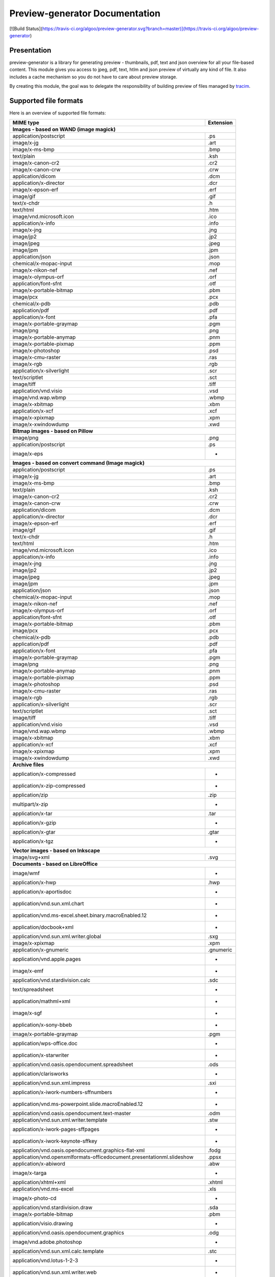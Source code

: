 ==================================
Preview-generator Documentation
==================================

[![Build Status](https://travis-ci.org/algoo/preview-generator.svg?branch=master)](https://travis-ci.org/algoo/preview-generator)

------------
Presentation
------------

preview-generator is a library for generating preview - thumbnails, pdf, text and json overview
for all your file-based content. This module gives you access to jpeg, pdf, text, htlm and json
preview of virtually any kind of file. It also includes a cache mechanism so you do not have to
care about preview storage.

By creating this module, the goal was to delegate the responsibility of building preview
of files managed by `tracim <https://github.com/tracim/tracim/.>`_.


----------------------
Supported file formats
----------------------

Here is an overview of supported file formats:

+----------------------------------------------------------------------------------+-------------+
+ MIME type                                                                        + Extension   +
+==================================================================================+=============+
| **Images - based on WAND (image magick)**                                                      |
+----------------------------------------------------------------------------------+-------------+
| application/postscript                                                           | .ps         |
+----------------------------------------------------------------------------------+-------------+
| image/x-jg                                                                       | .art        |
+----------------------------------------------------------------------------------+-------------+
| image/x-ms-bmp                                                                   | .bmp        |
+----------------------------------------------------------------------------------+-------------+
| text/plain                                                                       | .ksh        |
+----------------------------------------------------------------------------------+-------------+
| image/x-canon-cr2                                                                | .cr2        |
+----------------------------------------------------------------------------------+-------------+
| image/x-canon-crw                                                                | .crw        |
+----------------------------------------------------------------------------------+-------------+
| application/dicom                                                                | .dcm        |
+----------------------------------------------------------------------------------+-------------+
| application/x-director                                                           | .dcr        |
+----------------------------------------------------------------------------------+-------------+
| image/x-epson-erf                                                                | .erf        |
+----------------------------------------------------------------------------------+-------------+
| image/gif                                                                        | .gif        |
+----------------------------------------------------------------------------------+-------------+
| text/x-chdr                                                                      | .h          |
+----------------------------------------------------------------------------------+-------------+
| text/html                                                                        | .htm        |
+----------------------------------------------------------------------------------+-------------+
| image/vnd.microsoft.icon                                                         | .ico        |
+----------------------------------------------------------------------------------+-------------+
| application/x-info                                                               | .info       |
+----------------------------------------------------------------------------------+-------------+
| image/x-jng                                                                      | .jng        |
+----------------------------------------------------------------------------------+-------------+
| image/jp2                                                                        | .jp2        |
+----------------------------------------------------------------------------------+-------------+
| image/jpeg                                                                       | .jpeg       |
+----------------------------------------------------------------------------------+-------------+
| image/jpm                                                                        | .jpm        |
+----------------------------------------------------------------------------------+-------------+
| application/json                                                                 | .json       |
+----------------------------------------------------------------------------------+-------------+
| chemical/x-mopac-input                                                           | .mop        |
+----------------------------------------------------------------------------------+-------------+
| image/x-nikon-nef                                                                | .nef        |
+----------------------------------------------------------------------------------+-------------+
| image/x-olympus-orf                                                              | .orf        |
+----------------------------------------------------------------------------------+-------------+
| application/font-sfnt                                                            | .otf        |
+----------------------------------------------------------------------------------+-------------+
| image/x-portable-bitmap                                                          | .pbm        |
+----------------------------------------------------------------------------------+-------------+
| image/pcx                                                                        | .pcx        |
+----------------------------------------------------------------------------------+-------------+
| chemical/x-pdb                                                                   | .pdb        |
+----------------------------------------------------------------------------------+-------------+
| application/pdf                                                                  | .pdf        |
+----------------------------------------------------------------------------------+-------------+
| application/x-font                                                               | .pfa        |
+----------------------------------------------------------------------------------+-------------+
| image/x-portable-graymap                                                         | .pgm        |
+----------------------------------------------------------------------------------+-------------+
| image/png                                                                        | .png        |
+----------------------------------------------------------------------------------+-------------+
| image/x-portable-anymap                                                          | .pnm        |
+----------------------------------------------------------------------------------+-------------+
| image/x-portable-pixmap                                                          | .ppm        |
+----------------------------------------------------------------------------------+-------------+
| image/x-photoshop                                                                | .psd        |
+----------------------------------------------------------------------------------+-------------+
| image/x-cmu-raster                                                               | .ras        |
+----------------------------------------------------------------------------------+-------------+
| image/x-rgb                                                                      | .rgb        |
+----------------------------------------------------------------------------------+-------------+
| application/x-silverlight                                                        | .scr        |
+----------------------------------------------------------------------------------+-------------+
| text/scriptlet                                                                   | .sct        |
+----------------------------------------------------------------------------------+-------------+
| image/tiff                                                                       | .tiff       |
+----------------------------------------------------------------------------------+-------------+
| application/vnd.visio                                                            | .vsd        |
+----------------------------------------------------------------------------------+-------------+
| image/vnd.wap.wbmp                                                               | .wbmp       |
+----------------------------------------------------------------------------------+-------------+
| image/x-xbitmap                                                                  | .xbm        |
+----------------------------------------------------------------------------------+-------------+
| application/x-xcf                                                                | .xcf        |
+----------------------------------------------------------------------------------+-------------+
| image/x-xpixmap                                                                  | .xpm        |
+----------------------------------------------------------------------------------+-------------+
| image/x-xwindowdump                                                              | .xwd        |
+----------------------------------------------------------------------------------+-------------+
| **Bitmap images - based on Pillow**                                                            |
+----------------------------------------------------------------------------------+-------------+
| image/png                                                                        | .png        |
+----------------------------------------------------------------------------------+-------------+
| application/postscript                                                           | .ps         |
+----------------------------------------------------------------------------------+-------------+
| image/x-eps                                                                      |  -          |
+----------------------------------------------------------------------------------+-------------+
| **Images - based on convert command (Image magick)**                                           |
+----------------------------------------------------------------------------------+-------------+
| application/postscript                                                           | .ps         |
+----------------------------------------------------------------------------------+-------------+
| image/x-jg                                                                       | .art        |
+----------------------------------------------------------------------------------+-------------+
| image/x-ms-bmp                                                                   | .bmp        |
+----------------------------------------------------------------------------------+-------------+
| text/plain                                                                       | .ksh        |
+----------------------------------------------------------------------------------+-------------+
| image/x-canon-cr2                                                                | .cr2        |
+----------------------------------------------------------------------------------+-------------+
| image/x-canon-crw                                                                | .crw        |
+----------------------------------------------------------------------------------+-------------+
| application/dicom                                                                | .dcm        |
+----------------------------------------------------------------------------------+-------------+
| application/x-director                                                           | .dcr        |
+----------------------------------------------------------------------------------+-------------+
| image/x-epson-erf                                                                | .erf        |
+----------------------------------------------------------------------------------+-------------+
| image/gif                                                                        | .gif        |
+----------------------------------------------------------------------------------+-------------+
| text/x-chdr                                                                      | .h          |
+----------------------------------------------------------------------------------+-------------+
| text/html                                                                        | .htm        |
+----------------------------------------------------------------------------------+-------------+
| image/vnd.microsoft.icon                                                         | .ico        |
+----------------------------------------------------------------------------------+-------------+
| application/x-info                                                               | .info       |
+----------------------------------------------------------------------------------+-------------+
| image/x-jng                                                                      | .jng        |
+----------------------------------------------------------------------------------+-------------+
| image/jp2                                                                        | .jp2        |
+----------------------------------------------------------------------------------+-------------+
| image/jpeg                                                                       | .jpeg       |
+----------------------------------------------------------------------------------+-------------+
| image/jpm                                                                        | .jpm        |
+----------------------------------------------------------------------------------+-------------+
| application/json                                                                 | .json       |
+----------------------------------------------------------------------------------+-------------+
| chemical/x-mopac-input                                                           | .mop        |
+----------------------------------------------------------------------------------+-------------+
| image/x-nikon-nef                                                                | .nef        |
+----------------------------------------------------------------------------------+-------------+
| image/x-olympus-orf                                                              | .orf        |
+----------------------------------------------------------------------------------+-------------+
| application/font-sfnt                                                            | .otf        |
+----------------------------------------------------------------------------------+-------------+
| image/x-portable-bitmap                                                          | .pbm        |
+----------------------------------------------------------------------------------+-------------+
| image/pcx                                                                        | .pcx        |
+----------------------------------------------------------------------------------+-------------+
| chemical/x-pdb                                                                   | .pdb        |
+----------------------------------------------------------------------------------+-------------+
| application/pdf                                                                  | .pdf        |
+----------------------------------------------------------------------------------+-------------+
| application/x-font                                                               | .pfa        |
+----------------------------------------------------------------------------------+-------------+
| image/x-portable-graymap                                                         | .pgm        |
+----------------------------------------------------------------------------------+-------------+
| image/png                                                                        | .png        |
+----------------------------------------------------------------------------------+-------------+
| image/x-portable-anymap                                                          | .pnm        |
+----------------------------------------------------------------------------------+-------------+
| image/x-portable-pixmap                                                          | .ppm        |
+----------------------------------------------------------------------------------+-------------+
| image/x-photoshop                                                                | .psd        |
+----------------------------------------------------------------------------------+-------------+
| image/x-cmu-raster                                                               | .ras        |
+----------------------------------------------------------------------------------+-------------+
| image/x-rgb                                                                      | .rgb        |
+----------------------------------------------------------------------------------+-------------+
| application/x-silverlight                                                        | .scr        |
+----------------------------------------------------------------------------------+-------------+
| text/scriptlet                                                                   | .sct        |
+----------------------------------------------------------------------------------+-------------+
| image/tiff                                                                       | .tiff       |
+----------------------------------------------------------------------------------+-------------+
| application/vnd.visio                                                            | .vsd        |
+----------------------------------------------------------------------------------+-------------+
| image/vnd.wap.wbmp                                                               | .wbmp       |
+----------------------------------------------------------------------------------+-------------+
| image/x-xbitmap                                                                  | .xbm        |
+----------------------------------------------------------------------------------+-------------+
| application/x-xcf                                                                | .xcf        |
+----------------------------------------------------------------------------------+-------------+
| image/x-xpixmap                                                                  | .xpm        |
+----------------------------------------------------------------------------------+-------------+
| image/x-xwindowdump                                                              | .xwd        |
+----------------------------------------------------------------------------------+-------------+
| **Archive files**                                                                              |
+----------------------------------------------------------------------------------+-------------+
| application/x-compressed                                                         |  -          |
+----------------------------------------------------------------------------------+-------------+
| application/x-zip-compressed                                                     |  -          |
+----------------------------------------------------------------------------------+-------------+
| application/zip                                                                  | .zip        |
+----------------------------------------------------------------------------------+-------------+
| multipart/x-zip                                                                  |  -          |
+----------------------------------------------------------------------------------+-------------+
| application/x-tar                                                                | .tar        |
+----------------------------------------------------------------------------------+-------------+
| application/x-gzip                                                               |  -          |
+----------------------------------------------------------------------------------+-------------+
| application/x-gtar                                                               | .gtar       |
+----------------------------------------------------------------------------------+-------------+
| application/x-tgz                                                                |  -          |
+----------------------------------------------------------------------------------+-------------+
| **Vector images - based on Inkscape**                                                          |
+----------------------------------------------------------------------------------+-------------+
| image/svg+xml                                                                    | .svg        |
+----------------------------------------------------------------------------------+-------------+
| **Documents - based on LibreOffice**                                                           |
+----------------------------------------------------------------------------------+-------------+
| image/wmf                                                                        |  -          |
+----------------------------------------------------------------------------------+-------------+
| application/x-hwp                                                                | .hwp        |
+----------------------------------------------------------------------------------+-------------+
| application/x-aportisdoc                                                         |  -          |
+----------------------------------------------------------------------------------+-------------+
| application/vnd.sun.xml.chart                                                    |  -          |
+----------------------------------------------------------------------------------+-------------+
| application/vnd.ms-excel.sheet.binary.macroEnabled.12                            |  -          |
+----------------------------------------------------------------------------------+-------------+
| application/docbook+xml                                                          |  -          |
+----------------------------------------------------------------------------------+-------------+
| application/vnd.sun.xml.writer.global                                            | .sxg        |
+----------------------------------------------------------------------------------+-------------+
| image/x-xpixmap                                                                  | .xpm        |
+----------------------------------------------------------------------------------+-------------+
| application/x-gnumeric                                                           | .gnumeric   |
+----------------------------------------------------------------------------------+-------------+
| application/vnd.apple.pages                                                      |  -          |
+----------------------------------------------------------------------------------+-------------+
| image/x-emf                                                                      |  -          |
+----------------------------------------------------------------------------------+-------------+
| application/vnd.stardivision.calc                                                | .sdc        |
+----------------------------------------------------------------------------------+-------------+
| text/spreadsheet                                                                 |  -          |
+----------------------------------------------------------------------------------+-------------+
| application/mathml+xml                                                           |  -          |
+----------------------------------------------------------------------------------+-------------+
| image/x-sgf                                                                      |  -          |
+----------------------------------------------------------------------------------+-------------+
| application/x-sony-bbeb                                                          |  -          |
+----------------------------------------------------------------------------------+-------------+
| image/x-portable-graymap                                                         | .pgm        |
+----------------------------------------------------------------------------------+-------------+
| application/wps-office.doc                                                       |  -          |
+----------------------------------------------------------------------------------+-------------+
| application/x-starwriter                                                         |  -          |
+----------------------------------------------------------------------------------+-------------+
| application/vnd.oasis.opendocument.spreadsheet                                   | .ods        |
+----------------------------------------------------------------------------------+-------------+
| application/clarisworks                                                          |  -          |
+----------------------------------------------------------------------------------+-------------+
| application/vnd.sun.xml.impress                                                  | .sxi        |
+----------------------------------------------------------------------------------+-------------+
| application/x-iwork-numbers-sffnumbers                                           |  -          |
+----------------------------------------------------------------------------------+-------------+
| application/vnd.ms-powerpoint.slide.macroEnabled.12                              |  -          |
+----------------------------------------------------------------------------------+-------------+
| application/vnd.oasis.opendocument.text-master                                   | .odm        |
+----------------------------------------------------------------------------------+-------------+
| application/vnd.sun.xml.writer.template                                          | .stw        |
+----------------------------------------------------------------------------------+-------------+
| application/x-iwork-pages-sffpages                                               |  -          |
+----------------------------------------------------------------------------------+-------------+
| application/x-iwork-keynote-sffkey                                               |  -          |
+----------------------------------------------------------------------------------+-------------+
| application/vnd.oasis.opendocument.graphics-flat-xml                             | .fodg       |
+----------------------------------------------------------------------------------+-------------+
| application/vnd.openxmlformats-officedocument.presentationml.slideshow           | .ppsx       |
+----------------------------------------------------------------------------------+-------------+
| application/x-abiword                                                            | .abw        |
+----------------------------------------------------------------------------------+-------------+
| image/x-targa                                                                    |  -          |
+----------------------------------------------------------------------------------+-------------+
| application/xhtml+xml                                                            | .xhtml      |
+----------------------------------------------------------------------------------+-------------+
| application/vnd.ms-excel                                                         | .xls        |
+----------------------------------------------------------------------------------+-------------+
| image/x-photo-cd                                                                 |  -          |
+----------------------------------------------------------------------------------+-------------+
| application/vnd.stardivision.draw                                                | .sda        |
+----------------------------------------------------------------------------------+-------------+
| image/x-portable-bitmap                                                          | .pbm        |
+----------------------------------------------------------------------------------+-------------+
| application/visio.drawing                                                        |  -          |
+----------------------------------------------------------------------------------+-------------+
| application/vnd.oasis.opendocument.graphics                                      | .odg        |
+----------------------------------------------------------------------------------+-------------+
| image/vnd.adobe.photoshop                                                        |  -          |
+----------------------------------------------------------------------------------+-------------+
| application/vnd.sun.xml.calc.template                                            | .stc        |
+----------------------------------------------------------------------------------+-------------+
| application/vnd.lotus-1-2-3                                                      |  -          |
+----------------------------------------------------------------------------------+-------------+
| application/vnd.sun.xml.writer.web                                               |  -          |
+----------------------------------------------------------------------------------+-------------+
| application/vnd.oasis.opendocument.database                                      |  -          |
+----------------------------------------------------------------------------------+-------------+
| image/cgm                                                                        |  -          |
+----------------------------------------------------------------------------------+-------------+
| application/vnd.sun.xml.math                                                     | .sxm        |
+----------------------------------------------------------------------------------+-------------+
| application/vnd.openxmlformats-officedocument.presentationml.template            | .potx       |
+----------------------------------------------------------------------------------+-------------+
| application/rtf                                                                  | .rtf        |
+----------------------------------------------------------------------------------+-------------+
| application/vnd.apple.keynote                                                    |  -          |
+----------------------------------------------------------------------------------+-------------+
| image/x-wpg                                                                      |  -          |
+----------------------------------------------------------------------------------+-------------+
| application/vnd.ms-excel.template.macroEnabled.12                                |  -          |
+----------------------------------------------------------------------------------+-------------+
| application/x-pagemaker                                                          |  -          |
+----------------------------------------------------------------------------------+-------------+
| application/vnd.ms-powerpoint                                                    | .ppt        |
+----------------------------------------------------------------------------------+-------------+
| application/x-mspublisher                                                        |  -          |
+----------------------------------------------------------------------------------+-------------+
| application/vnd.visio                                                            | .vsd        |
+----------------------------------------------------------------------------------+-------------+
| application/vnd.oasis.opendocument.presentation                                  | .odp        |
+----------------------------------------------------------------------------------+-------------+
| application/vnd.sun.xml.writer                                                   | .sxw        |
+----------------------------------------------------------------------------------+-------------+
| application/wps-office.ppt                                                       |  -          |
+----------------------------------------------------------------------------------+-------------+
| application/vnd.sun.xml.calc                                                     | .sxc        |
+----------------------------------------------------------------------------------+-------------+
| image/x-pict                                                                     |  -          |
+----------------------------------------------------------------------------------+-------------+
| application/vnd.sun.xml.impress.template                                         | .sti        |
+----------------------------------------------------------------------------------+-------------+
| application/wps-office.pptx                                                      |  -          |
+----------------------------------------------------------------------------------+-------------+
| image/x-sun-raster                                                               |  -          |
+----------------------------------------------------------------------------------+-------------+
| image/x-freehand                                                                 |  -          |
+----------------------------------------------------------------------------------+-------------+
| application/prs.plucker                                                          |  -          |
+----------------------------------------------------------------------------------+-------------+
| application/x-pocket-word                                                        |  -          |
+----------------------------------------------------------------------------------+-------------+
| text/csv                                                                         | .csv        |
+----------------------------------------------------------------------------------+-------------+
| application/vnd.openxmlformats-officedocument.presentationml.presentation        | .pptx       |
+----------------------------------------------------------------------------------+-------------+
| image/x-wmf                                                                      |  -          |
+----------------------------------------------------------------------------------+-------------+
| application/vnd.sun.xml.draw                                                     | .sxd        |
+----------------------------------------------------------------------------------+-------------+
| application/vnd.oasis.opendocument.presentation-flat-xml                         | .fodp       |
+----------------------------------------------------------------------------------+-------------+
| text/html                                                                        | .htm        |
+----------------------------------------------------------------------------------+-------------+
| application/vnd.oasis.opendocument.graphics-template                             | .otg        |
+----------------------------------------------------------------------------------+-------------+
| application/vnd.oasis.opendocument.spreadsheet-flat-xml                          | .fods       |
+----------------------------------------------------------------------------------+-------------+
| application/vnd.corel-draw                                                       |  -          |
+----------------------------------------------------------------------------------+-------------+
| application/x-qpro                                                               |  -          |
+----------------------------------------------------------------------------------+-------------+
| application/vnd.ms-excel.sheet.macroEnabled.12                                   |  -          |
+----------------------------------------------------------------------------------+-------------+
| application/vnd.visio.xml                                                        |  -          |
+----------------------------------------------------------------------------------+-------------+
| image/x-pcx                                                                      |  -          |
+----------------------------------------------------------------------------------+-------------+
| image/x-svm                                                                      |  -          |
+----------------------------------------------------------------------------------+-------------+
| application/vnd.ms-word.template.macroEnabled.12                                 |  -          |
+----------------------------------------------------------------------------------+-------------+
| application/vnd.oasis.opendocument.chart                                         | .odc        |
+----------------------------------------------------------------------------------+-------------+
| application/x-fictionbook+xml                                                    |  -          |
+----------------------------------------------------------------------------------+-------------+
| application/msword                                                               | .dot        |
+----------------------------------------------------------------------------------+-------------+
| application/vnd.oasis.opendocument.text                                          | .odt        |
+----------------------------------------------------------------------------------+-------------+
| application/vnd.ms-works                                                         |  -          |
+----------------------------------------------------------------------------------+-------------+
| image/vnd.dxf                                                                    |  -          |
+----------------------------------------------------------------------------------+-------------+
| application/vnd.oasis.opendocument.text-web                                      | .oth        |
+----------------------------------------------------------------------------------+-------------+
| application/vnd.openxmlformats-officedocument.wordprocessingml.template          | .dotx       |
+----------------------------------------------------------------------------------+-------------+
| image/x-eps                                                                      |  -          |
+----------------------------------------------------------------------------------+-------------+
| application/vnd.stardivision.writer                                              | .sdw        |
+----------------------------------------------------------------------------------+-------------+
| text/rtf                                                                         |  -          |
+----------------------------------------------------------------------------------+-------------+
| application/vnd.oasis.opendocument.formula                                       | .odf        |
+----------------------------------------------------------------------------------+-------------+
| application/x-stardraw                                                           |  -          |
+----------------------------------------------------------------------------------+-------------+
| application/vnd.openxmlformats-officedocument.spreadsheetml.sheet                | .xlsx       |
+----------------------------------------------------------------------------------+-------------+
| application/vnd.ms-powerpoint.presentation.macroEnabled.12                       |  -          |
+----------------------------------------------------------------------------------+-------------+
| application/wordperfect5.1                                                       |  -          |
+----------------------------------------------------------------------------------+-------------+
| image/emf                                                                        |  -          |
+----------------------------------------------------------------------------------+-------------+
| application/x-starcalc                                                           |  -          |
+----------------------------------------------------------------------------------+-------------+
| application/vnd.oasis.opendocument.text-master-template                          | .otm        |
+----------------------------------------------------------------------------------+-------------+
| application/vnd.oasis.opendocument.text-template                                 | .ott        |
+----------------------------------------------------------------------------------+-------------+
| application/vnd.palm                                                             |  -          |
+----------------------------------------------------------------------------------+-------------+
| application/vnd.oasis.opendocument.base                                          |  -          |
+----------------------------------------------------------------------------------+-------------+
| application/wps-office.docx                                                      |  -          |
+----------------------------------------------------------------------------------+-------------+
| application/x-t602                                                               |  -          |
+----------------------------------------------------------------------------------+-------------+
| application/vnd.openxmlformats-officedocument.wordprocessingml.document          | .docx       |
+----------------------------------------------------------------------------------+-------------+
| image/x-xbitmap                                                                  | .xbm        |
+----------------------------------------------------------------------------------+-------------+
| application/vnd.oasis.opendocument.formula-template                              |  -          |
+----------------------------------------------------------------------------------+-------------+
| application/vnd.oasis.opendocument.presentation-template                         | .otp        |
+----------------------------------------------------------------------------------+-------------+
| application/vnd.oasis.opendocument.chart-template                                |  -          |
+----------------------------------------------------------------------------------+-------------+
| image/x-met                                                                      |  -          |
+----------------------------------------------------------------------------------+-------------+
| application/macwriteii                                                           |  -          |
+----------------------------------------------------------------------------------+-------------+
| application/x-dbase                                                              |  -          |
+----------------------------------------------------------------------------------+-------------+
| image/tiff                                                                       | .tiff       |
+----------------------------------------------------------------------------------+-------------+
| application/vnd.oasis.opendocument.spreadsheet-template                          | .ots        |
+----------------------------------------------------------------------------------+-------------+
| application/vnd.sun.xml.draw.template                                            | .std        |
+----------------------------------------------------------------------------------+-------------+
| application/wps-office.xls                                                       |  -          |
+----------------------------------------------------------------------------------+-------------+
| application/vnd.wordperfect                                                      | .wpd        |
+----------------------------------------------------------------------------------+-------------+
| application/vnd.ms-powerpoint.slideshow.macroEnabled.12                          |  -          |
+----------------------------------------------------------------------------------+-------------+
| application/vnd.openxmlformats-officedocument.spreadsheetml.template             | .xltx       |
+----------------------------------------------------------------------------------+-------------+
| application/vnd.openxmlformats-officedocument.presentationml.slide               | .sldx       |
+----------------------------------------------------------------------------------+-------------+
| image/x-portable-pixmap                                                          | .ppm        |
+----------------------------------------------------------------------------------+-------------+
| application/vnd.visio2013                                                        |  -          |
+----------------------------------------------------------------------------------+-------------+
| image/x-cmx                                                                      |  -          |
+----------------------------------------------------------------------------------+-------------+
| application/vnd.sun.xml.base                                                     | .odb        |
+----------------------------------------------------------------------------------+-------------+
| application/wps-office.xlsx                                                      |  -          |
+----------------------------------------------------------------------------------+-------------+
| application/vnd.oasis.opendocument.text-flat-xml                                 | .fodt       |
+----------------------------------------------------------------------------------+-------------+
| image/x-cmu-raster                                                               | .ras        |
+----------------------------------------------------------------------------------+-------------+
| application/vnd.apple.numbers                                                    |  -          |
+----------------------------------------------------------------------------------+-------------+
| application/vnd.ms-powerpoint.template.macroEnabled.12                           |  -          |
+----------------------------------------------------------------------------------+-------------+
| image/tif                                                                        |  -          |
+----------------------------------------------------------------------------------+-------------+
| application/vnd.lotus-wordpro                                                    |  -          |
+----------------------------------------------------------------------------------+-------------+
| application/vnd.ms-word.document.macroEnabled.12                                 |  -          |
+----------------------------------------------------------------------------------+-------------+
| **Plain text files**                                                                           |
+----------------------------------------------------------------------------------+-------------+
| text/plain                                                                       | .ksh        |
+----------------------------------------------------------------------------------+-------------+
| text/html                                                                        | .htm        |
+----------------------------------------------------------------------------------+-------------+
| application/xml                                                                  | .xsl        |
+----------------------------------------------------------------------------------+-------------+
| application/javascript                                                           | .js         |
+----------------------------------------------------------------------------------+-------------+
| **PDF documents - based on PyPDF2**                                                            |
+----------------------------------------------------------------------------------+-------------+
| application/pdf                                                                  | .pdf        |
+----------------------------------------------------------------------------------+-------------+

------------
Installation
------------

``pip install preview-generator``


Note about requirements: some packages are needed for installing python. If the ``pip install preview-generator`` command fails, try to install zlib and libjpeg dev packages. On debian-based OSes this can be done through the following command:

``apt-get install zlib1g-dev libjpeg-dev``

This package uses the following python dependencies (this list is not exhaustive): wand, python-magick, pillow, PyPDF2.

Note: if you want to preview office files, ensure that LibreOffice is installed on your computer.

-----
Usage
-----

Here are some examples of code

Generate a thumbnail of an image file
-------------------------------------

.. code:: python    

  from preview_generator.manager import PreviewManager
  manager = PreviewManager('/tmp/cache/', create_folder= True)
  thumbnail_file_path = manager.get_jpeg_preview('/home/user/Pictures/myfile.gif', height=100, width=200)
  print('Preview created at path : ', thumbnail_file_path)


Generate a pdf preview of a libreoffice text document
-----------------------------------------------------

.. code:: python

  from preview_generator.manager import PreviewManager
  manager = PreviewManager('/tmp/cache/', create_folder= True)
  pdf_file_path = manager.get_pdf_preview('/home/user/Documents/report.odt', page=2)
  print('Preview created at path : ', thumbnail_file_path)



The preview manager
-------------------

.. code:: python

  preview_manager = PreviewManager(cache_path)

*args :*

   *cache_path : a String of the path to the directory where the cache file will be stored*
   *create_folder : a boolean, when True will TRY to create the cache folder*

*returns :*

  *a PreviewManager Object*

The builders
------------

Here is the way it is meant to be used assuming that cache_path is an existing directory

For Office types into PDF :
~~~~~~~~~~~~~~~~~~~~~~~~~~~

.. code:: python

  preview_manager = PreviewManager(cache_path)
  preview = preview_manager.get_pdf_preview(file_path,page=page_id)

-> Will create a preview from an office file into a pdf file

*args :*

  *file_path : the String of the path where is the file you want to get the preview*

  *page : the int of the page you want to get. If not mentioned all the pages will be returned. First page is page 0*

  *use_original_filename : a boolean that mention if the original file name should appear in the preview name. True by default*

*returns :*

  *a FileIO stream of bytes of the pdf preview*

For images(GIF, BMP, PNG, JPEG, PDF) into jpeg :
~~~~~~~~~~~~~~~~~~~~~~~~~~~~~~~~~~~~~~~~~~~~~~~~

.. code:: python

  preview_manager = PreviewManager(cache_path)
  preview = preview_manager.get_jpeg_preview(file_path,height=1024,width=526)

-> Will create a preview from an image file into a jpeg file of size 1024 * 526

*args :*

  *file_path : the String of the path where is the file you want to get the preview*

  *height : height of the preview in pixels*

  *width : width of the preview in pixels. If not mentioned, width will be the same as height*

  *use_original_filename : a boolean that mention if the original file name should appear in the preview name. True by default*

*returns :*

  *a FileIO stream of bytes of the jpeg preview*

Other conversions :
~~~~~~~~~~~~~~~~~~~

The principle is the same as above

**Zip to text or html :** will build a list of files into texte/html inside the json

**Office to jpeg :** will build the pdf out of the office file and then build the jpeg.

**Text to text :** mainly just a copy stored in the cache


---------------
Cache mechanism
---------------


Naming :
--------

The name of the preview generated in the cache directory will be :

{file_name}-[{size}-]{file_md5sum}[({page})]{extension}
  file_name = the name of the file you asked for a preview without the extension.

  size = the size you asked for the preview. In case of a Jpeg preview.

  file_md5sum = the md5sum of the entire path of the file. To avoid conflicts like files that have the same name but are in different directory.

  page = the page asked in case of pdf or office document preview.

  extensions = the extension of the preview (.jpeg for a jpeg, .txt for a text, etc)


Example :
---------

These scripts :

GIF to JPEG :
~~~~~~~~~~~~~


.. code:: python

  import os
  from preview-generator.manager import PreviewManager
  current_dir = os.path.dirname(os.path.abspath(__file__)) +'/'

  manager = PreviewManager(path=current_dir + 'cache')
  path_to_file = manager.get_jpeg_preview(
      file_path=current_dir + 'the_gif.gif',
      height=512,
      width=512,
  )

  print('Preview created at path : ', path_to_file)

will print

  Preview created at path : the_gif-512x512-60dc9ef46936cc4fff2fe60bb07d4260.jpeg

ODT to JPEG :
~~~~~~~~~~~~~

.. code:: python

  import os
  from preview-generator.manager import PreviewManager
  current_dir = os.path.dirname(os.path.abspath(__file__)) +'/'

  manager = PreviewManager(path=current_dir + 'cache')
  path_to_file = manager.get_jpeg_preview(
      file_path=current_dir + 'the_odt.odt',
      page=1,
      height=1024,
      width=1024,
  )

  print('Preview created at path : ', path_to_file)

will print

  Preview created at path : the_odt-1024x1024-c8b37debbc45fa96466e5e1382f6bd2e-page1.jpeg

ZIP to Text :
~~~~~~~~~~~~~
.. code:: python

  import os
  from preview-generator.manager import PreviewManager
  current_dir = os.path.dirname(os.path.abspath(__file__)) +'/'

  manager = PreviewManager(path=current_dir + 'cache')
  path_to_file = manager.get_text_preview(
      file_path=current_dir + 'the_zip.zip',
  )

  print('Preview created at path : ', path_to_file)

will print

  Preview created at path : the_zip-a733739af8006558720be26c4dc5569a.txt


--------------------
Adding new feature :
--------------------

Before all, I'd be glad if you could share your new feature with everybody. So if you want to, you can fork it on github ( https://github.com/algoo/preview-generator) (see `Developer’s Kit`_) and submit new features.

If you want to add a new preview builder to handle documents of type **foo** into **jpeg** (for example) here is how to proceed :

 - **Warning** If you need to look at other builders to find out how to proceed, avoid looking at any of the Office to something. It is a particular case and could misslead you.
 - Create a new class FooPreviewBuilder in a file foo_preview.py in preview-generator/preview
 - Make him inherit from the logical PreviewBuilder class

   * if it handles several pages it will be `class FooPreviewBuilder(PreviewBuilder)`
   * for single page it will be `class FooPreviewBuilder(OnePagePreviewBuilder)`
   * ...
 - define your own `build_jpeg_preview(...)` (in the case we want to make **foo** into **jpeg**) based on the same principle as other build_{type}_preview(...)
 - Inside this build_jpeg_preview(...) you will call a method file_converter.foo_to_jpeg(...)
 - Define your foo_to_jpeg(...) method in preview-generator.file_converter.py

   * inputs must be a stream of bytes and optional informations like a number of pages, a size, ...
   * output must also be a stream of bytes
 - Maybe you'll need to redefine some methods like `get_page_number()` or `exists_preview()` in your FooPreviewBuilder class


---------------
Developer’s Kit
---------------


Installation (dev) :
--------------------


From scratch on a terminal :
  - create your project directory (we will name it "the_project" but you can name it the way you want) : `mkdir the_project`
  - `cd the_project`
  - `git clone https://github.com/algoo/preview-generator`
  - building your environment :
     * install python virtualenv builder : `sudo apt install python3-venv`
     * build your virtual env (I can say that it work with python 3.4 but did not try with other versions)(env will be called "myenv", you can name it the way you want): `python3.4 -m venv myenv`
     * if it's not already, activate it : `source myenv/bin/activate`. (`deactivate` to deactivate)
  - install dependencies :

     * Exiftool - Follow instruction on the main website: https://sno.phy.queensu.ca/~phil/exiftool/
     * `apt-get install zlib1g-dev`
     * `apt-get install libjpeg-dev`
     * `apt-get install python3-pythonmagick`
     * `apt-get install inkscape`
     * `apt-get install xvfb`
     * `pip install wand`
     * `pip install Pillow`
     * `pip install PyPDF2`
     * `pip install python-magic`
     * `pip install pyexifinfo`
     * `pip install packaging`
     * `pip install xvfbwrapper`
     * if you use python 3.5 or less `pip install typing`


.. code:: console

  # general dependencies
  apt-get install libjpeg-dev libjpeg-dev python3-pythonmagick inkscape xvfb
  pip install wand Pillow PyPDF2 python-magic pyexifinfo packaging xvfbwrapper
  # Exiftool
  wget https://sno.phy.queensu.ca/~phil/exiftool/Image-ExifTool-11.11.tar.gz
  gzip -dc Image-ExifTool-11.11.tar.gz | tar -xf -
  cd Image-ExifTool-11.11
  perl Makefile.PL
  sudo make install

If you need to preview scribus `.sla` files you will need scribus >= 1.5.
If it's not available in your distribution you can use an AppImage.

Download the last AppImage from the official website https://www.scribus.net/downloads/unstable-branch/

.. code:: console

  mv /path/to/image/scribus-x.y.appimage /usr/local/bin/scribus
  chmod +x /usr/local/bin/scribus



Running Pytest :
----------------
 Pytest is a motor for unit testing

* `pip install pytest`
* go into the "tests" directory : `cd path/to/you/project/directory/tests`
* run `py.test`

------------
License
------------

MIT licensed. https://opensource.org/licenses/MIT

